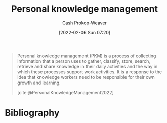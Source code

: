 :PROPERTIES:
:ID:       773406e0-fe95-41f4-a254-b2c6ade18ce9
:ROAM_REFS: [cite:@PersonalKnowledgeManagement2022]
:ROAM_ALIASES: PKM
:LAST_MODIFIED: [2023-09-05 Tue 20:21]
:END:
#+title: Personal knowledge management
#+hugo_custom_front_matter: :slug "773406e0-fe95-41f4-a254-b2c6ade18ce9"
#+author: Cash Prokop-Weaver
#+date: [2022-02-06 Sun 07:20]

#+begin_quote
Personal knowledge management (PKM) is a process of collecting information that a person uses to gather, classify, store, search, retrieve and share knowledge in their daily activities and the way in which these processes support work activities. It is a response to the idea that knowledge workers need to be responsible for their own growth and learning.

[cite:@PersonalKnowledgeManagement2022]
#+end_quote

* Flashcards :noexport:
:PROPERTIES:
:ANKI_DECK: Default
:END:
* Bibliography
#+print_bibliography:
